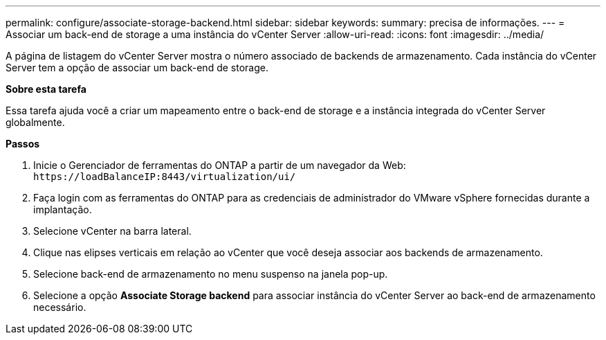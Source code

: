 ---
permalink: configure/associate-storage-backend.html 
sidebar: sidebar 
keywords:  
summary: precisa de informações. 
---
= Associar um back-end de storage a uma instância do vCenter Server
:allow-uri-read: 
:icons: font
:imagesdir: ../media/


[role="lead"]
A página de listagem do vCenter Server mostra o número associado de backends de armazenamento. Cada instância do vCenter Server tem a opção de associar um back-end de storage.

*Sobre esta tarefa*

Essa tarefa ajuda você a criar um mapeamento entre o back-end de storage e a instância integrada do vCenter Server globalmente.

*Passos*

. Inicie o Gerenciador de ferramentas do ONTAP a partir de um navegador da Web: `\https://loadBalanceIP:8443/virtualization/ui/`
. Faça login com as ferramentas do ONTAP para as credenciais de administrador do VMware vSphere fornecidas durante a implantação.
. Selecione vCenter na barra lateral.
. Clique nas elipses verticais em relação ao vCenter que você deseja associar aos backends de armazenamento.
. Selecione back-end de armazenamento no menu suspenso na janela pop-up.
. Selecione a opção *Associate Storage backend* para associar instância do vCenter Server ao back-end de armazenamento necessário.

